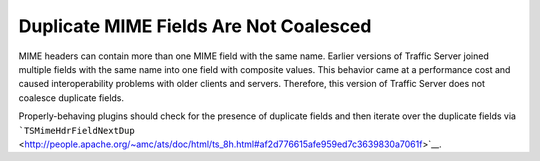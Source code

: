 Duplicate MIME Fields Are Not Coalesced
***************************************

.. Licensed to the Apache Software Foundation (ASF) under one
   or more contributor license agreements.  See the NOTICE file
  distributed with this work for additional information
  regarding copyright ownership.  The ASF licenses this file
  to you under the Apache License, Version 2.0 (the
  "License"); you may not use this file except in compliance
  with the License.  You may obtain a copy of the License at
 
   http://www.apache.org/licenses/LICENSE-2.0
 
  Unless required by applicable law or agreed to in writing,
  software distributed under the License is distributed on an
  "AS IS" BASIS, WITHOUT WARRANTIES OR CONDITIONS OF ANY
  KIND, either express or implied.  See the License for the
  specific language governing permissions and limitations
  under the License.

MIME headers can contain more than one MIME field with the same name.
Earlier versions of Traffic Server joined multiple fields with the same
name into one field with composite values. This behavior came at a
performance cost and caused interoperability problems with older clients
and servers. Therefore, this version of Traffic Server does not coalesce
duplicate fields.

Properly-behaving plugins should check for the presence of duplicate
fields and then iterate over the duplicate fields via
```TSMimeHdrFieldNextDup`` <http://people.apache.org/~amc/ats/doc/html/ts_8h.html#af2d776615afe959ed7c3639830a7061f>`__.
